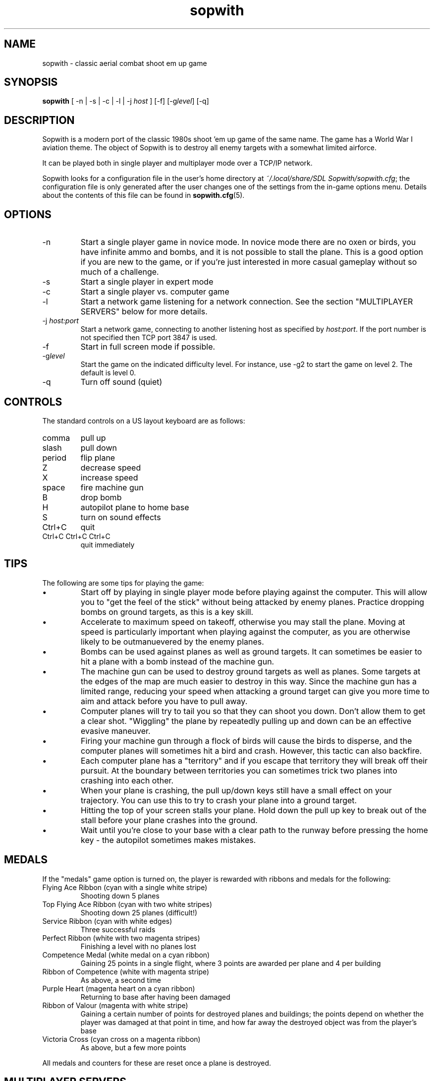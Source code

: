.TH sopwith 6

.SH NAME
sopwith \- classic aerial combat shoot em up game

.SH SYNOPSIS
.B sopwith 
[ \-n | \-s | \-c | \-l | \-j \fIhost\fR ] [\-f] [\-g\fIlevel\fR] [\-q]

.SH DESCRIPTION
Sopwith is a modern port of the classic 1980s shoot 'em up game of the same
name. The game has a World War I aviation theme. The object of Sopwith is to
destroy all enemy targets with a somewhat limited airforce.

It can be played both in single player and multiplayer mode over a TCP/IP network.

Sopwith looks for a configuration file in the user's home directory at
\fI~/.local/share/SDL Sopwith/sopwith.cfg\fR; the configuration file is only
generated after the user changes one of the settings from the in-game options
menu. Details about the contents of this file can be found in \fBsopwith.cfg\fR(5).

.SH OPTIONS
.TP
\-n
Start a single player game in novice mode. In novice mode there are no oxen or
birds, you have infinite ammo and bombs, and it is not possible to stall the
plane. This is a good option if you are new to the game, or if you're just
interested in more casual gameplay without so much of a challenge.
.TP
\-s
Start a single player in expert mode
.TP
\-c
Start a single player vs. computer game
.TP
\-l
Start a network game listening for a network connection.
See the section "MULTIPLAYER SERVERS" below for more details.
.TP
\-j \fIhost:port\fR
Start a network game, connecting to another listening host as specified
by \fIhost:port\fR. If the port number is not specified then TCP port 3847 is
used.
.TP
\-f
Start in full screen mode if possible.
.TP
\-g\fIlevel\fR
Start the game on the indicated difficulty level. For instance, use \-g2 to start
the game on level 2. The default is level 0.
.TP
\-q
Turn off sound (quiet)

.SH CONTROLS
The standard controls on a US layout keyboard are as follows:
.TP 
comma
pull up
.TP
slash
pull down
.TP
period
flip plane
.TP
Z
decrease speed
.TP
X
increase speed
.TP
space
fire machine gun
.TP
B
drop bomb
.TP
H
autopilot plane to home base
.TP
S
turn on sound effects
.TP
Ctrl+C
quit
.TP
Ctrl+C Ctrl+C Ctrl+C
quit immediately

.SH TIPS
The following are some tips for playing the game:
.IP \(bu
Start off by playing in single player mode before playing against the computer.
This will allow you to "get the feel of the stick" without being attacked by
enemy planes. Practice dropping bombs on ground targets, as this is a key
skill.
.IP \(bu
Accelerate to maximum speed on takeoff, otherwise you may stall the plane.
Moving at speed is particularly important when playing against the computer,
as you are otherwise likely to be outmanuevered by the enemy planes.
.IP \(bu
Bombs can be used against planes as well as ground targets. It can sometimes
be easier to hit a plane with a bomb instead of the machine gun.
.IP \(bu
The machine gun can be used to destroy ground targets as well as planes. Some
targets at the edges of the map are much easier to destroy in this way. Since
the machine gun has a limited range, reducing your speed when attacking a
ground target can give you more time to aim and attack before you have to pull
away.
.IP \(bu
Computer planes will try to tail you so that they can shoot you down. Don't
allow them to get a clear shot. "Wiggling" the plane by repeatedly pulling up
and down can be an effective evasive maneuver.
.IP \(bu
Firing your machine gun through a flock of birds will cause the birds to
disperse, and the computer planes will sometimes hit a bird and crash. However,
this tactic can also backfire.
.IP \(bu
Each computer plane has a "territory" and if you escape that territory they
will break off their pursuit. At the boundary between territories you can
sometimes trick two planes into crashing into each other.
.IP \(bu
When your plane is crashing, the pull up/down keys still have a small effect on
your trajectory. You can use this to try to crash your plane into a ground
target.
.IP \(bu
Hitting the top of your screen stalls your plane. Hold down the pull up key to
break out of the stall before your plane crashes into the ground.
.IP \(bu
Wait until you're close to your base with a clear path to the runway before
pressing the home key - the autopilot sometimes makes mistakes.

.SH MEDALS

If the "medals" game option is turned on, the player is rewarded with ribbons
and medals for the following:

.TP
Flying Ace Ribbon (cyan with a single white stripe)
Shooting down 5 planes
.TP
Top Flying Ace Ribbon (cyan with two white stripes)
Shooting down 25 planes (difficult!)
.TP
Service Ribbon (cyan with white edges)
Three successful raids
.TP
Perfect Ribbon (white with two magenta stripes)
Finishing a level with no planes lost
.TP
Competence Medal (white medal on a cyan ribbon)
Gaining 25 points in a single flight, where 3 points are awarded per plane
and 4 per building
.TP
Ribbon of Competence (white with magenta stripe)
As above, a second time
.TP
Purple Heart (magenta heart on a cyan ribbon)
Returning to base after having been damaged
.TP
Ribbon of Valour (magenta with white stripe)
Gaining a certain number of points for destroyed planes and buildings; the
points depend on whether the player was damaged at that point in time, and
how far away the destroyed object was from the player's base
.TP
Victoria Cross (cyan cross on a magenta ribbon)
As above, but a few more points
.PP
All medals and counters for these are reset once a plane is destroyed.

.SH MULTIPLAYER SERVERS

When run in "listen" mode with the \fB\-l\fR command line flag (see above),
\fBsopwith\fR runs as a server that listens for an incoming connection.
To make this server available from a home Internet connection, you will
typically have to set up a port forward from your Internet router. The port
to forward is TCP port 3847. You will also need to find out your public IP
address so that the other player can connect.

Alternatively, if you have access to a *nix-based server then it may be
preferable to run something like a dedicated server that avoids the hassle
of port forwarding and dynamic IPs. All that is needed in order to do this
is to run a TCP server that forwards connections between two clients. This
can be done using \fBnc\fR(1); for example:

.RS
nc -l -p 3847 -c "nc -l -p 3847"
.RE

Developing the above command into a complete shell script for a
continually-active dedicated server is left as an exercise for the reader.

.SH SEE ALSO
\fBsopwith.cfg\fR(5),
\fBtriplane\fR(6),
\fBairstrike\fR(6)

.SH AUTHORS
Originally written by David L. Clark for BMB Compuscience
.br
Modern SDL port By Simon Howard, Jesse Smith

.SH HISTORY
Sopwith was originally developed by BMB Compuscience of Canada as a
demonstration game for their Imaginet Networking System. The system was not
commercially successful but Sopwith became a popular game for the IBM PC and
compatibles. A sequel that is referred to by fans as "Sopwith 2" was actually a
newer version rather than a different game, but included extra features, such
as oxen and birds (the oxen being an in-joke reference to a BMB employee who
was nicknamed "Ox").
.PP
The original author, David L. Clark, later released "Sopwith - The Network
Edition" with several extra features including comical heads-up "splats" and
wounded planes; a follow-up titled "The Author's Edition" contained the same
features. This version of Sopwith is based on the released source code to the
Network Edition.
.PP
The real Sopwith Camel F.1 was one of the most famous fighter planes of World
War I; Camel pilots shot down 1,294 enemy aircraft over the course of the war,
more than any other aircraft. The plane gained a reputation for being agile
but difficult to fly; many novice pilots crashed the plane on takeoff. The
Camel was designed and manufactured by the Sopwith Aviation Company, founded by
aviation pioneer Thomas Sopwith; 5,490 aircraft were produced. In popular
culture the Camel is known for being the biplane flown by the protagonist in
the \fIBiggles\fR series of novels, and by Snoopy in the \fIPeanuts\fR comic
strip.

